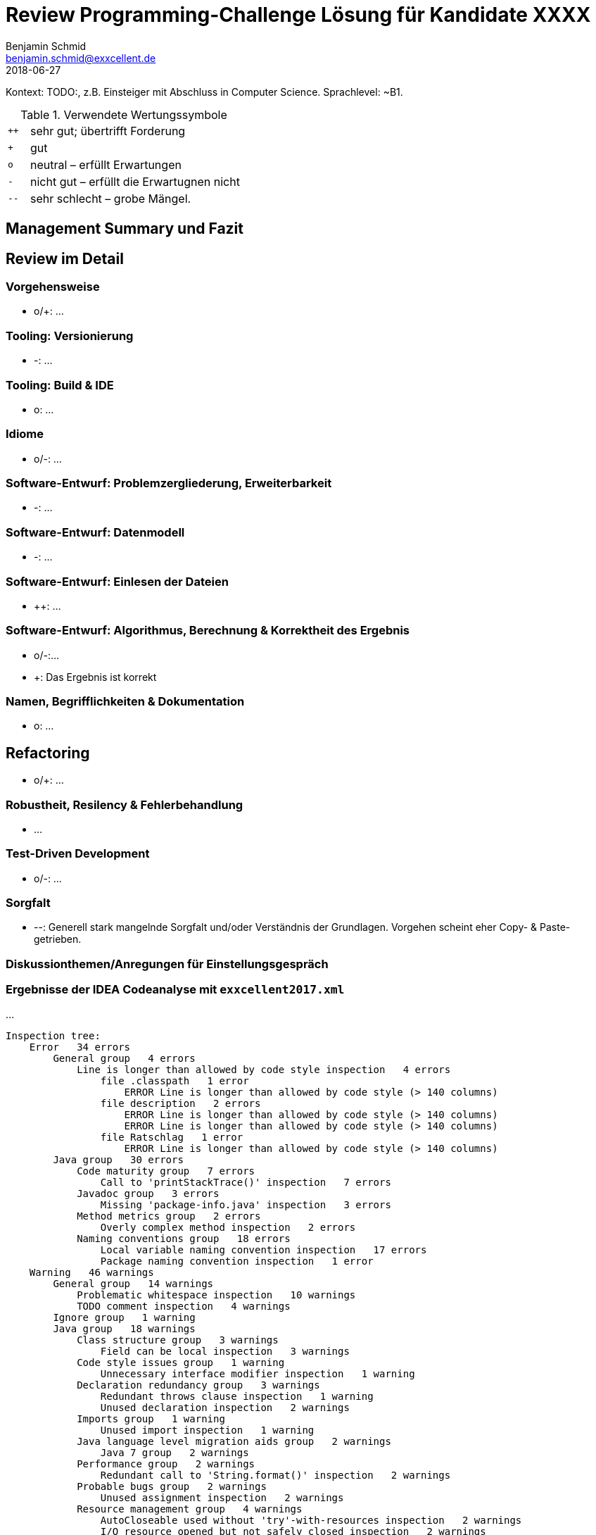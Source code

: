 = Review Programming-Challenge Lösung für Kandidate XXXX
Benjamin Schmid <benjamin.schmid@exxcellent.de>
2018-06-27

Kontext: TODO:, z.B. Einsteiger mit Abschluss in Computer Science. Sprachlevel: ~B1.

.Verwendete Wertungssymbole 
[cols="1,10"]
|===
|`++`| sehr gut; übertrifft Forderung
|`+` | gut
|`o` | neutral – erfüllt Erwartungen
|`-` | nicht gut – erfüllt die Erwartugnen nicht
|`--`| sehr schlecht – grobe Mängel.
|===

== Management Summary und Fazit


<<<<
== Review im Detail

=== Vorgehensweise

* o/+: …


=== Tooling: Versionierung

* -: …

=== Tooling: Build & IDE

* o: …

=== Idiome

* o/-: …

=== Software-Entwurf: Problemzergliederung, Erweiterbarkeit

* -: …

=== Software-Entwurf: Datenmodell

* -: …

=== Software-Entwurf: Einlesen der Dateien

* ++: …


=== Software-Entwurf: Algorithmus, Berechnung & Korrektheit des Ergebnis

* o/-:…
* +: Das Ergebnis ist korrekt

=== Namen, Begrifflichkeiten & Dokumentation

* o: …

== Refactoring

* o/+: …

=== Robustheit, Resilency & Fehlerbehandlung

* …

=== Test-Driven Development

* o/-: …


=== Sorgfalt

* --: Generell stark mangelnde Sorgfalt und/oder Verständnis der Grundlagen. Vorgehen scheint eher Copy- & Paste-getrieben.

=== Diskussionthemen/Anregungen für Einstellungsgespräch

// Dinge die man mit dem Kandidaten z.B. im persönlichen Bewerbungsgespräch als 
// Aufhänger durchsprechen könnte. 

=== Ergebnisse der IDEA Codeanalyse mit `exxcellent2017.xml`
// Analyse starten, Export als HTML, im Browser Copy&Paste

…

----
Inspection tree:
    Error   34 errors 
        General group   4 errors 
            Line is longer than allowed by code style inspection   4 errors 
                file .classpath   1 error 
                    ERROR Line is longer than allowed by code style (> 140 columns) 
                file description   2 errors 
                    ERROR Line is longer than allowed by code style (> 140 columns) 
                    ERROR Line is longer than allowed by code style (> 140 columns) 
                file Ratschlag   1 error 
                    ERROR Line is longer than allowed by code style (> 140 columns) 
        Java group   30 errors 
            Code maturity group   7 errors 
                Call to 'printStackTrace()' inspection   7 errors 
            Javadoc group   3 errors 
                Missing 'package‑info.java' inspection   3 errors 
            Method metrics group   2 errors 
                Overly complex method inspection   2 errors 
            Naming conventions group   18 errors 
                Local variable naming convention inspection   17 errors 
                Package naming convention inspection   1 error 
    Warning   46 warnings 
        General group   14 warnings 
            Problematic whitespace inspection   10 warnings 
            TODO comment inspection   4 warnings 
        Ignore group   1 warning 
        Java group   18 warnings 
            Class structure group   3 warnings 
                Field can be local inspection   3 warnings 
            Code style issues group   1 warning 
                Unnecessary interface modifier inspection   1 warning 
            Declaration redundancy group   3 warnings 
                Redundant throws clause inspection   1 warning 
                Unused declaration inspection   2 warnings 
            Imports group   1 warning 
                Unused import inspection   1 warning 
            Java language level migration aids group   2 warnings 
                Java 7 group   2 warnings 
            Performance group   2 warnings 
                Redundant call to 'String.format()' inspection   2 warnings 
            Probable bugs group   2 warnings 
                Unused assignment inspection   2 warnings 
            Resource management group   4 warnings 
                AutoCloseable used without 'try'‑with‑resources inspection   2 warnings 
                I/O resource opened but not safely closed inspection   2 warnings 
        Properties Files group   13 warnings 
----


